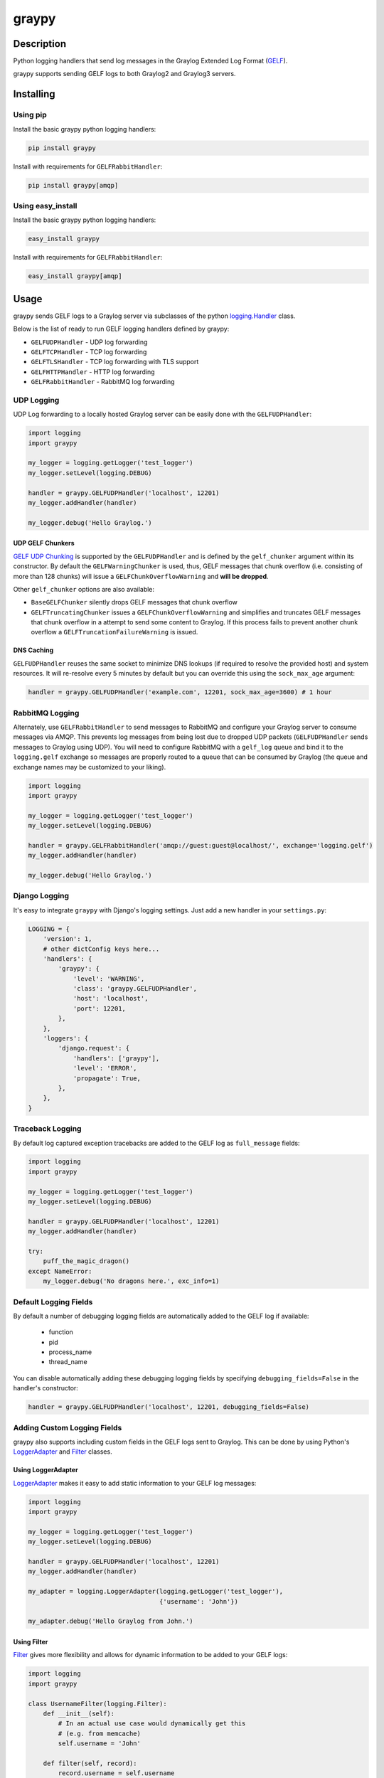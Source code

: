 ######
graypy
######

.. image:: https://img.shields.io/pypi/v/graypy.svg
    :target: https://pypi.python.org/pypi/graypy
    :alt: PyPI Status

.. image:: https://travis-ci.org/severb/graypy.svg?branch=master
    :target: https://travis-ci.org/severb/graypy
    :alt: Build Status

.. image:: https://readthedocs.org/projects/graypy/badge/?version=stable
    :target: https://graypy.readthedocs.io/en/stable/?badge=stable
    :alt: Documentation Status

.. image:: https://codecov.io/gh/severb/graypy/branch/master/graph/badge.svg
    :target: https://codecov.io/gh/severb/graypy
    :alt: Coverage Status

Description
===========

Python logging handlers that send log messages in the
Graylog Extended Log Format (GELF_).

graypy supports sending GELF logs to both Graylog2 and Graylog3 servers.

Installing
==========

Using pip
---------

Install the basic graypy python logging handlers:

.. code-block:: console

    pip install graypy

Install with requirements for ``GELFRabbitHandler``:

.. code-block:: console

    pip install graypy[amqp]

Using easy_install
------------------

Install the basic graypy python logging handlers:

.. code-block:: console

    easy_install graypy

Install with requirements for ``GELFRabbitHandler``:

.. code-block:: console

    easy_install graypy[amqp]

Usage
=====

graypy sends GELF logs to a Graylog server via subclasses of the python
`logging.Handler`_ class.

Below is the list of ready to run GELF logging handlers defined by graypy:

* ``GELFUDPHandler`` - UDP log forwarding
* ``GELFTCPHandler`` - TCP log forwarding
* ``GELFTLSHandler`` - TCP log forwarding with TLS support
* ``GELFHTTPHandler`` - HTTP log forwarding
* ``GELFRabbitHandler`` - RabbitMQ log forwarding

UDP Logging
-----------

UDP Log forwarding to a locally hosted Graylog server can be easily done with
the ``GELFUDPHandler``:

.. code-block:: python

    import logging
    import graypy

    my_logger = logging.getLogger('test_logger')
    my_logger.setLevel(logging.DEBUG)

    handler = graypy.GELFUDPHandler('localhost', 12201)
    my_logger.addHandler(handler)

    my_logger.debug('Hello Graylog.')


UDP GELF Chunkers
^^^^^^^^^^^^^^^^^

`GELF UDP Chunking`_ is supported by the ``GELFUDPHandler`` and is defined by
the ``gelf_chunker`` argument within its constructor. By default the
``GELFWarningChunker`` is used, thus, GELF messages that chunk overflow
(i.e. consisting of more than 128 chunks) will issue a
``GELFChunkOverflowWarning`` and **will be dropped**.

Other ``gelf_chunker`` options are also available:

* ``BaseGELFChunker`` silently drops GELF messages that chunk overflow
* ``GELFTruncatingChunker`` issues a ``GELFChunkOverflowWarning`` and
  simplifies and truncates GELF messages that chunk overflow in a attempt
  to send some content to Graylog. If this process fails to prevent
  another chunk overflow a ``GELFTruncationFailureWarning`` is issued.

DNS Caching
^^^^^^^^^^^^

``GELFUDPHandler`` reuses the same socket to minimize DNS lookups (if required
to resolve the provided host) and system resources. It will re-resolve
every 5 minutes by default but you can override this using the ``sock_max_age``
argument:

.. code-block:: python

    handler = graypy.GELFUDPHandler('example.com', 12201, sock_max_age=3600) # 1 hour


RabbitMQ Logging
----------------

Alternately, use ``GELFRabbitHandler`` to send messages to RabbitMQ and
configure your Graylog server to consume messages via AMQP. This prevents log
messages from being lost due to dropped UDP packets (``GELFUDPHandler`` sends
messages to Graylog using UDP). You will need to configure RabbitMQ with a
``gelf_log`` queue and bind it to the ``logging.gelf`` exchange so messages
are properly routed to a queue that can be consumed by Graylog (the queue and
exchange names may be customized to your liking).

.. code-block:: python

    import logging
    import graypy

    my_logger = logging.getLogger('test_logger')
    my_logger.setLevel(logging.DEBUG)

    handler = graypy.GELFRabbitHandler('amqp://guest:guest@localhost/', exchange='logging.gelf')
    my_logger.addHandler(handler)

    my_logger.debug('Hello Graylog.')

Django Logging
--------------

It's easy to integrate ``graypy`` with Django's logging settings. Just add a
new handler in your ``settings.py``:

.. code-block:: python

    LOGGING = {
        'version': 1,
        # other dictConfig keys here...
        'handlers': {
            'graypy': {
                'level': 'WARNING',
                'class': 'graypy.GELFUDPHandler',
                'host': 'localhost',
                'port': 12201,
            },
        },
        'loggers': {
            'django.request': {
                'handlers': ['graypy'],
                'level': 'ERROR',
                'propagate': True,
            },
        },
    }

Traceback Logging
-----------------

By default log captured exception tracebacks are added to the GELF log as
``full_message`` fields:

.. code-block:: python

    import logging
    import graypy

    my_logger = logging.getLogger('test_logger')
    my_logger.setLevel(logging.DEBUG)

    handler = graypy.GELFUDPHandler('localhost', 12201)
    my_logger.addHandler(handler)

    try:
        puff_the_magic_dragon()
    except NameError:
        my_logger.debug('No dragons here.', exc_info=1)

Default Logging Fields
----------------------

By default a number of debugging logging fields are automatically added to the
GELF log if available:

    * function
    * pid
    * process_name
    * thread_name

You can disable automatically adding these debugging logging fields by
specifying ``debugging_fields=False`` in the handler's constructor:

.. code-block:: python

    handler = graypy.GELFUDPHandler('localhost', 12201, debugging_fields=False)

Adding Custom Logging Fields
----------------------------

graypy also supports including custom fields in the GELF logs sent to Graylog.
This can be done by using Python's LoggerAdapter_ and Filter_ classes.

Using LoggerAdapter
^^^^^^^^^^^^^^^^^^^

LoggerAdapter_ makes it easy to add static information to your GELF log
messages:

.. code-block:: python

    import logging
    import graypy

    my_logger = logging.getLogger('test_logger')
    my_logger.setLevel(logging.DEBUG)

    handler = graypy.GELFUDPHandler('localhost', 12201)
    my_logger.addHandler(handler)

    my_adapter = logging.LoggerAdapter(logging.getLogger('test_logger'),
                                       {'username': 'John'})

    my_adapter.debug('Hello Graylog from John.')

Using Filter
^^^^^^^^^^^^

Filter_ gives more flexibility and allows for dynamic information to be
added to your GELF logs:

.. code-block:: python

    import logging
    import graypy

    class UsernameFilter(logging.Filter):
        def __init__(self):
            # In an actual use case would dynamically get this
            # (e.g. from memcache)
            self.username = 'John'

        def filter(self, record):
            record.username = self.username
            return True

    my_logger = logging.getLogger('test_logger')
    my_logger.setLevel(logging.DEBUG)

    handler = graypy.GELFUDPHandler('localhost', 12201)
    my_logger.addHandler(handler)

    my_logger.addFilter(UsernameFilter())

    my_logger.debug('Hello Graylog from John.')

Contributors
============

  * Sever Banesiu
  * Daniel Miller
  * Tushar Makkar
  * Nathan Klapstein

.. _GELF: https://docs.graylog.org/en/latest/pages/gelf.html
.. _logging.Handler: https://docs.python.org/3/library/logging.html#logging.Handler
.. _GELF UDP Chunking: https://docs.graylog.org/en/latest/pages/gelf.html#chunking
.. _LoggerAdapter: https://docs.python.org/howto/logging-cookbook.html#using-loggeradapters-to-impart-contextual-information
.. _Filter: https://docs.python.org/howto/logging-cookbook.html#using-filters-to-impart-contextual-information
